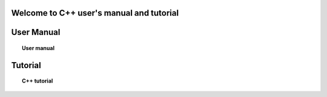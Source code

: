 .. cpp documentation master file, created by
   sphinx-quickstart on Thu Jul 26 15:59:50 2012.
   You can adapt this file completely to your liking, but it should at least
   contain the root `toctree` directive.

Welcome to C++ user's manual and tutorial
=========================================


User Manual
===========
.. topic:: User manual

	   .. toctree::
	      :maxdepth: 2

	      overview
	      using_apl_cp


Tutorial
========
.. topic:: C++ tutorial

	   .. toctree::
	      :maxdepth: 5

	      cptutorial



